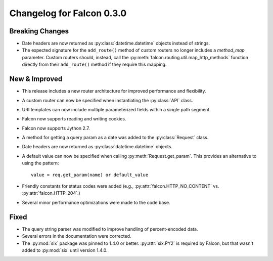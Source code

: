 Changelog for Falcon 0.3.0
==========================

Breaking Changes
----------------
- Date headers are now returned as :py:class:`datetime.datetime` objects
  instead of strings.
- The expected signature for the ``add_route()`` method of custom routers no
  longer includes a `method_map` parameter. Custom routers should, instead,
  call the :py:meth:`falcon.routing.util.map_http_methods` function directly
  from their ``add_route()`` method if they require this mapping.

New & Improved
--------------

- This release includes a new router architecture for improved performance
  and flexibility.
- A custom router can now be specified when instantiating the
  :py:class:`API` class.
- URI templates can now include multiple parameterized fields within a
  single path segment.
- Falcon now supports reading and writing cookies.
- Falcon now supports Jython 2.7.
- A method for getting a query param as a date was added to the
  :py:class:`Request` class.
- Date headers are now returned as :py:class:`datetime.datetime` objects.
- A default value can now be specified when calling
  :py:meth:`Request.get_param`. This provides an alternative to using the
  pattern::

    value = req.get_param(name) or default_value

- Friendly constants for status codes were added (e.g.,
  :py:attr:`falcon.HTTP_NO_CONTENT` vs. :py:attr:`falcon.HTTP_204`.)
- Several minor performance optimizations were made to the code base.

Fixed
-----

- The query string parser was modified to improve handling of percent-encoded
  data.
- Several errors in the documentation were corrected.
- The :py:mod:`six` package was pinned to 1.4.0 or better.
  :py:attr:`six.PY2` is required by Falcon, but that wasn't added to
  :py:mod:`six` until version 1.4.0.

